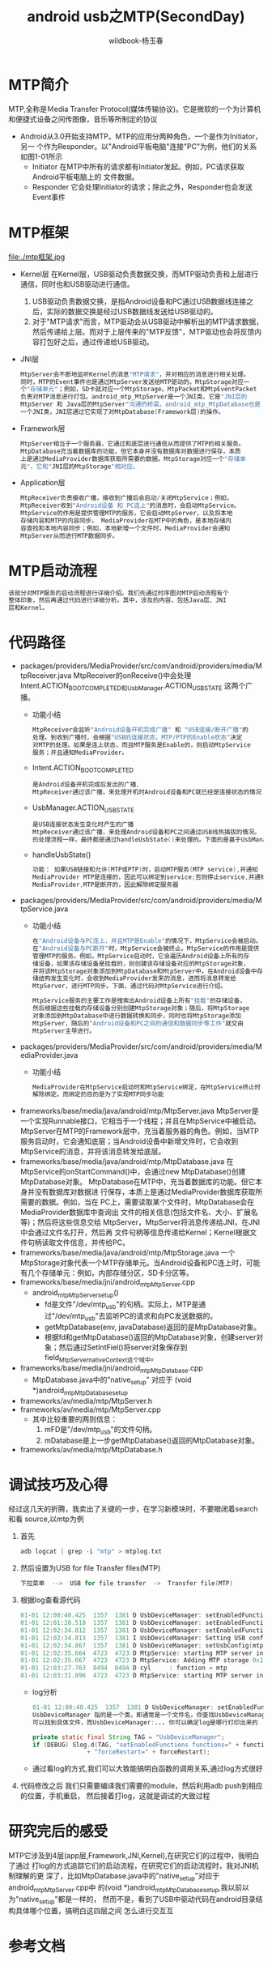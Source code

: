 #+TITLE: android usb之MTP(SecondDay)
#+AUTHOR: wildbook-杨玉春
#+EMAIL: www762268@foxmail.com
#+DESCRIPTION:
* MTP简介
MTP,全称是Ｍedia Transfer Protocol(媒体传输协议)。它是微软的一个为计算机
和便捷式设备之间传图像，音乐等所制定的协议
+ Android从3.0开始支持MTP。MTP的应用分两种角色，一个是作为Initiator，另一
  个作为Responder。以"Android平板电脑"连接"PC"为例，他们的关系如图1-01所示
  + Initiator
    在MTP中所有的请求都有Initiator发起。例如，PC请求获取Android平板电脑上的
    文件数据。
  + Responder
    它会处理Initiator的请求；除此之外，Responder也会发送Event事件
* MTP框架
file:./mtp框架.jpg

+ Kernel层
  在Kernel层，USB驱动负责数据交换，而MTP驱动负责和上层进行通信，同时也和USB驱动进行通信。
  1. USB驱动负责数据交换，是指Android设备和PC通过USB数据线连接之后，实际的数据交换是经过USB数据线发送给USB驱动的。
  2. 对于"MTP请求"而言，MTP驱动会从USB驱动中解析出的MTP请求数据，然后传递给上层。而对于上层传来的"MTP反馈"，MTP驱动也会将反馈内容打包好之后，通过传递给USB驱动。
+ JNI层
  #+begin_src cpp
  MtpServer会不断地监听Kernel的消息"MTP请求"，并对相应的消息进行相关处理。
  同时，MTP的Event事件也是通过MtpServer发送给MTP驱动的。MtpStorage对应一
  个"存储单元"；例如，SD卡就对应一个MtpStorage。MtpPacket和MtpEventPacket
  负责对MTP消息进行打包。android_mtp_MtpServer是一个JNI类，它是"JNI层的
  MtpServer 和 Java层的MtpServer"沟通的桥梁。android_mtp_MtpDatabase也是
  一个JNI类，JNI层通过它实现了对MtpDatabase(Framework层)的操作。
  #+end_src
+ Framework层
  #+begin_src cpp
  MtpServer相当于一个服务器，它通过和底层进行通信从而提供了MTP的相关服务。
  MtpDatabase充当着数据库的功能，但它本身并没有数据库对数据进行保存，本质
  上是通过MediaProvider数据库获取所需要的数据。MtpStorage对应一个"存储单
  元"，它和"JNI层的MtpStorage"相对应。
  #+end_src
+ Application层
  #+begin_src cpp
  MtpReceiver负责接收广播，接收到广播后会启动/关闭MtpService；例如，
  MtpReceiver收到"Android设备 和 PC连上"的消息时，会启动MtpService。
  MtpService的作用是提供管理MTP的服务，它会启动MtpServer，以及将本地
  存储内容和MTP的内容同步。 MediaProvider在MTP中的角色，是本地存储内
  容查找和本地内容同步；例如，本地新增一个文件时，MediaProvider会通知
  MtpServer从而进行MTP数据同步。
  #+end_src
* MTP启动流程
#+begin_src cpp
该部分对MTP服务的启动流程进行详细介绍。我们先通过时序图对MTP启动流程有个
整体印象，然后再通过代码进行详细分析。其中，涉及的内容，包括Java层、JNI
层和Kernel。
#+end_src
* 代码路径
+ packages/providers/MediaProvider/src/com/android/providers/media/MtpReceiver.java
  MtpReceiver的onReceive()中会处理Intent.ACTION_BOOT_COMPLETED和UsbManager.ACTION_USB_STATE 这两个广播。
  + 功能小结
    #+begin_src cpp
    MtpReceiver会监听"Android设备开机完成广播" 和 "USB连接/断开广播"的
    处理。到收到广播时，会根据"USB的连接状态，MTP/PTP的Enable状态"决定
    对MTP的处理。如果是连上状态，而且MTP服务是Enable的，则启动MtpService
    服务；并且通知MediaProvider。
    #+end_src
  + Intent.ACTION_BOOT_COMPLETED
    #+begin_src cpp
    是Android设备开机完成后发出的广播,
    MtpReceiver通过该广播，来处理开机时Android设备和PC就已经是连接状态的情况
    #+end_src
  + UsbManager.ACTION_USB_STATE
    #+begin_src cpp
    是USB连接状态发生变化时产生的广播
    MtpReceiver通过该广播，来处理Android设备和PC之间通过USB线热插拔的情况。
    的处理流程一样，最终都是通过handleUsbState()来处理的。下面的是基于UsbManager.ACTION_USB_STATE广播。
    #+end_src
  + handleUsbState()
    #+begin_src cpp
    功能： 如果USB链接和允许(MTP或PTP)时，启动MTP服务(MTP service),并通知
    MediaProvider MTP是连接的，因此可以绑定到service;否则停止service,并通知
    MediaProvider,MTP是断开的，因此解除绑定服务器
    #+end_src
+ packages/providers/MediaProvider/src/com/android/providers/media/MtpService.java
  + 功能小结
    #+begin_src cpp
    在"Android设备与PC连上，并且MTP是Enable"的情况下，MtpService会被启动。
    在"Android设备与PC断开"时，MtpService会被终止。MtpService的作用是提供
    管理MTP的服务。例如，MtpService启动时，它会遍历Android设备上所有的存
    储设备，如果该存储设备是挂载的，则创建该存储设备对应的MtpStorage对象，
    并将该MtpStorage对象添加到MtpDatabase和MtpServer中。在Android设备中存
    储结构发生变化时，会收到MediaProvider发来的消息，进而将消息转发给
    MtpServer，进行MTP同步。下面，通过代码对MtpService进行介绍。

    MtpService服务的主要工作是搜索出Android设备上所有"挂载"的存储设备，
    然后根据这些挂载的存储设备分别创建MtpStorage对象；随后，将MtpStorage
    对象添加到MtpDatabase中进行数据转换和同步，同时也将MtpStorage添加
    MtpServer，随后的"Android设备和PC之间的通信和数据同步等工作"就交由
    MtpServer主导进行。
    #+end_src
+ packages/providers/MediaProvider/src/com/android/providers/media/MediaProvider.java
  + 功能小结
    #+begin_src cpp
    MediaProvider在MtpService启动时和MtpService绑定，在MtpService终止时
    解除绑定。而绑定的目的是为了实现MTP同步功能
    #+end_src
+ frameworks/base/media/java/android/mtp/MtpServer.java
  MtpServer是一个实现Runnable接口，它相当于一个线程；并且在MtpService中被启动。
  MtpServer在MTP的Framework层中，充当着服务器的角色。例如，当MTP服务启动时，它会通知底层；当Android设备中新增文件时，它会收到MtpService的消息，并将该消息转发给底层。
+ frameworks/base/media/java/android/mtp/MtpDatabase.java
  在MtpService的onStartCommand()中，会通过new MtpDatabase()创建MtpDatabase对象。
  MtpDatabase在MTP中，充当着数据库的功能。但它本身并没有数据库对数据进
  行保存，本质上是通过MediaProvider数据库获取所需要的数据。例如，当在
  PC上，需要读取某个文件时，MtpDatabase会在MediaProvider数据库中查询出
  文件的相关信息(包括文件名、大小、扩展名等)；然后将这些信息交给
  MtpServer，MtpServer将消息传递给JNI，在JNI中会通过文件名打开，然后再
  文件句柄等信息传递给Kernel；Kernel根据文件句柄读取文件信息，并传给PC。
+ frameworks/base/media/java/android/mtp/MtpStorage.java
  一个MtpStorage对象代表一个MTP存储单元。当Android设备和PC连上时，可能有几个存储单元：例如，内部存储分区，SD卡分区等。
+ frameworks/base/media/jni/android_mtp_MtpServer.cpp
  + android_mtp_MtpServer_setup()
    + fd是文件"/dev/mtp_usb"的句柄。实际上，MTP是通过"/dev/mtp_usb"去监听PC的请求和向PC发送数据的。
    + getMtpDatabase(env, javaDatabase)返回的是MtpDatabase对象。
    + 根据fd和getMtpDatabase()返回的MtpDatabase对象，创建server对象；然后通过SetIntFiel()将server对象保存到field_MtpServer_nativeContext这个域中。
+ frameworks/base/media/jni/android_mtp_MtpDatabase.cpp
  + MtpDatabase.java中的"native_setup"  对应于   (void *)android_mtp_MtpDatabase_setup
+ frameworks/av/media/mtp/MtpServer.h
+ frameworks/av/media/mtp/MtpServer.cpp
  + 其中比较重要的两则信息：
    1. mFD是"/dev/mtp_usb"的文件句柄。
    2. mDatabase是上一步getMtpDatabase()返回的MtpDatabase对象。
+ frameworks/av/media/mtp/MtpDatabase.h
* 调试技巧及心得
经过这几天的折腾，我卖出了关键的一步，在学习新模块时，不要眼闭着search和看
source,以mtp为例
1) 首先
   #+begin_src cpp
   adb logcat | grep -i "mtp" > mtplog.txt
   #+end_src
2) 然后设置为USB for file Transfer files(MTP)
   #+begin_src cpp
   下拉菜单  -->  USB for file transfer  ->  Transfer file(MTP)
   #+end_src
3) 根据log查看源代码
   #+begin_src cpp
   01-01 12:00:40.425  1357  1381 D UsbDeviceManager: setEnabledFunctions functions=mtp, forceRestart=false
   01-01 12:01:28.518  1357  1381 D UsbDeviceManager: setEnabledFunctions functions=mtp, forceRestart=false
   01-01 12:02:34.812  1357  1381 D UsbDeviceManager: setEnabledFunctions functions=mtp, forceRestart=false
   01-01 12:02:34.813  1357  1381 I UsbDeviceManager: Setting USB config to mtp,adb
   01-01 12:02:34.867  1357  1381 D UsbDeviceManager: setUsbConfig(mtp,adb)
   01-01 12:02:35.664  4723  4723 D MtpService: starting MTP server in MTP mode
   01-01 12:02:35.667  4723  4723 D MtpService: Adding MTP storage 0x10001 at /storage/emulated/0
   01-01 12:03:27.763  8494  8494 D cyl     : function = mtp
   01-01 12:03:31.896  4723  4723 D MtpService: starting MTP server in PTP mode
   #+end_src
   + log分析
     #+begin_src java
     01-01 12:00:40.425  1357  1381 D UsbDeviceManager: setEnabledFunctions functions=mtp, forceRestart=false
     UsbDeviceManager 指的是一个类，即通常是一个文件名，你查找UsbDeviceManager
     可以找到具体文件，而UsbDeviceManager:... 你可以确定log是哪行打印出来的
     #+end_src
     #+begin_src java
     private static final String TAG = "UsbDeviceManager";
     if (DEBUG) Slog.d(TAG, "setEnabledFunctions functions=" + functions + ", "
                    + "forceRestart=" + forceRestart);
     #+end_src
   + 通过看log的方式,我们可以大致能搞明白函数的调用关系,通过log方式很好
4) 代码修改之后
   我们只需要编译我们需要的module，然后利用adb push到相应的位置，手机重启，
   然后接着打log，这就是调试的大致过程
* 研究完后的感受
MTP它涉及到4层(app层,Framework,JNI,Kernel),在研究它们的过程中，我明白了通过
打log的方式追踪它们的启动流程，在研究它们的启动流程时，我对JNI机制理解的更
深了，比如MtpDatabase.java中的"native_setup"对应于android_mtp_MtpServer.cpp中
的(void *)android_mtp_MtpDatabase_setup,我以前以为"native_setup"都是一样的，
然而不是，看到了USB中驱动代码在android目录结构具体哪个位置，搞明白这四层之间
怎么进行交互互
* 参考文档
[[http://www.cnblogs.com/skywang12345/p/3474206.html#part2][<<Android之MTP框架和流程分析>>]]
